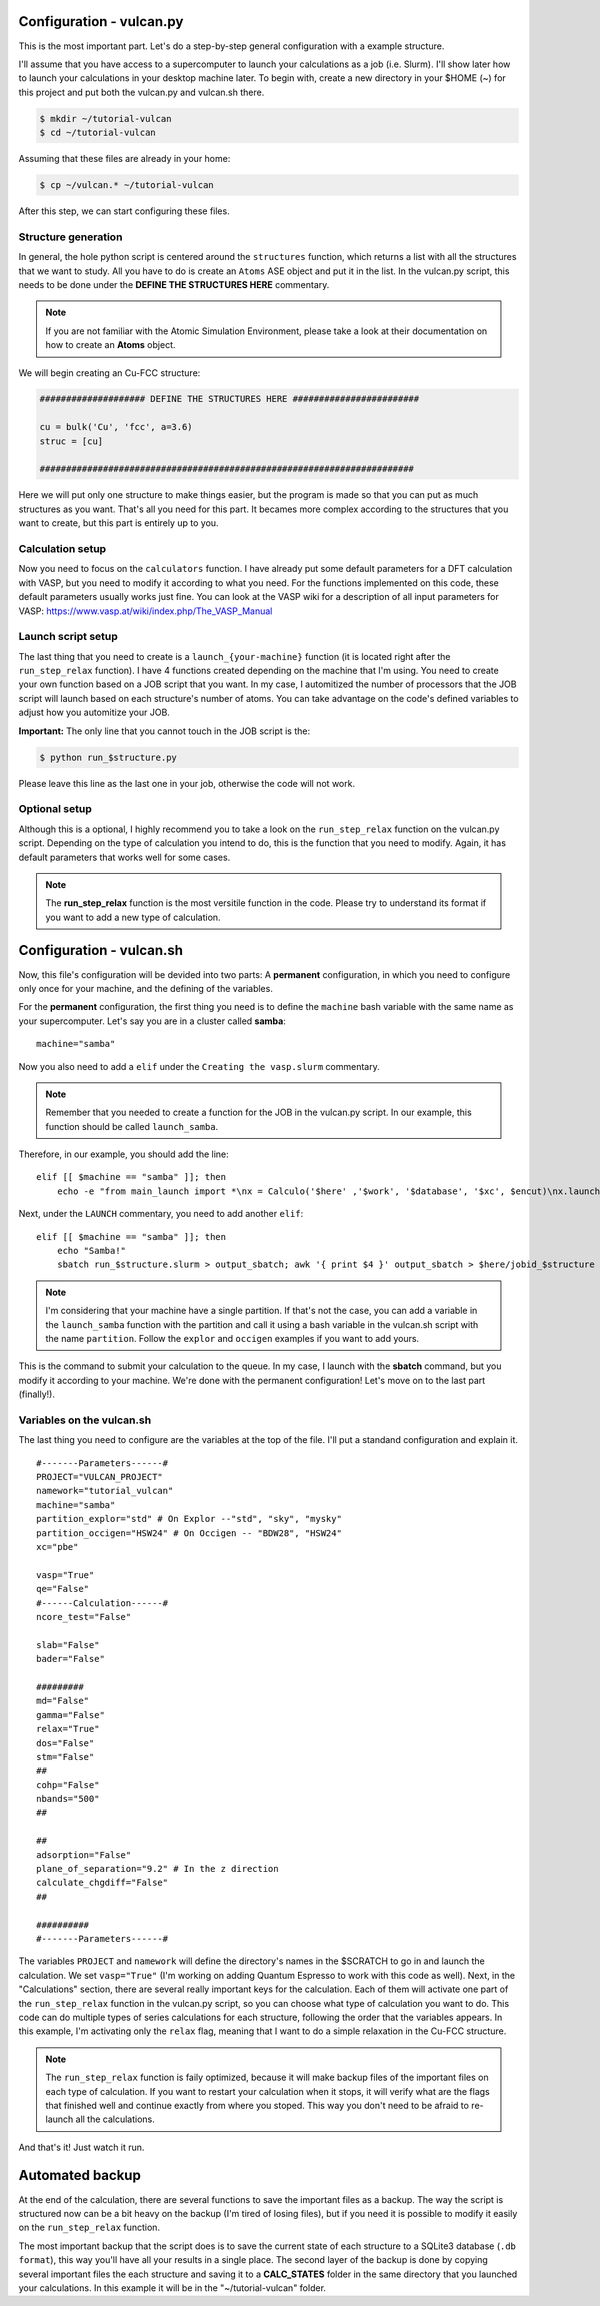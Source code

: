 .. _configuration1:

Configuration - vulcan.py
=========================

This is the most important part. Let's do a step-by-step general configuration with a example structure.

I'll assume that you have access to a supercomputer to launch your calculations as a job (i.e. Slurm). I'll show later how to launch your calculations in your desktop machine later. 
To begin with, create a new directory in your $HOME (~) for this project and put both the vulcan.py and vulcan.sh there.

.. code-block:: console

   $ mkdir ~/tutorial-vulcan
   $ cd ~/tutorial-vulcan

Assuming that these files are already in your home:

.. code-block:: console

   $ cp ~/vulcan.* ~/tutorial-vulcan

After this step, we can start configuring these files.

.. _structure:

Structure generation
--------------------

In general, the hole python script is centered around the ``structures`` function, which returns a list with all the structures that we want to study.
All you have to do is create an ``Atoms`` ASE object and put it in the list.
In the vulcan.py script, this needs to be done under the **DEFINE THE STRUCTURES HERE** commentary. 

.. note::
    
    If you are not familiar with the Atomic Simulation Environment, please take a look at their documentation on how to create an **Atoms** object.

We will begin creating an Cu-FCC structure:

.. code:: python3

    #################### DEFINE THE STRUCTURES HERE ########################

    cu = bulk('Cu', 'fcc', a=3.6)
    struc = [cu]

    #######################################################################

Here we will put only one structure to make things easier, but the program is made so that you can put as much structures as you want.
That's all you need for this part. It becames more complex according to the structures that you want to create, but this part is entirely up to you.

.. _calculation:

Calculation setup
-----------------

Now you need to focus on the ``calculators`` function. I have already put some default parameters for a DFT calculation with VASP, but you need to modify it according to what you need. For the functions implemented on this code, these default parameters usually works just fine.
You can look at the VASP wiki for a description of all input parameters for VASP: https://www.vasp.at/wiki/index.php/The_VASP_Manual

.. _launch:

Launch script setup
-------------------

The last thing that you need to create is a ``launch_{your-machine}`` function (it is located right after the ``run_step_relax`` function). I have 4 functions created depending on the machine that I'm using. You need to create your own function based on a JOB script that you want.
In my case, I automitized the number of processors that the JOB script will launch based on each structure's number of atoms. You can take advantage on the code's defined variables to adjust how you automitize your JOB.

**Important:** The only line that you cannot touch in the JOB script is the: 

.. code-block:: console

    $ python run_$structure.py 

Please leave this line as the last one in your job, otherwise the code will not work.

.. _optional:

Optional setup
--------------

Although this is a optional, I highly recommend you to take a look on the ``run_step_relax`` function on the vulcan.py script. Depending on the type of calculation you intend to do, this is the function that you need to modify. 
Again, it has default parameters that works well for some cases.

.. note::

    The **run_step_relax** function is the most versitile function in the code. Please try to understand its format if you want to add a new type of calculation.

.. _configuration2:

Configuration - vulcan.sh
=========================

Now, this file's configuration will be devided into two parts: A **permanent** configuration, in which you need to configure only once for your machine, and the defining of the variables.

For the **permanent** configuration, the first thing you need is to define the ``machine`` bash variable with the same name as your supercomputer.
Let's say you are in a cluster called **samba**:

::

    machine="samba"

Now you also need to add a ``elif`` under the ``Creating the vasp.slurm`` commentary. 

.. note::
    
    Remember that you needed to create a function for the JOB in the vulcan.py script. In our example, this function should be called ``launch_samba``.

Therefore, in our example, you should add the line:

::

    elif [[ $machine == "samba" ]]; then
        echo -e "from main_launch import *\nx = Calculo('$here' ,'$work', '$database', '$xc', $encut)\nx.launch_samba($structure)" > launch_$structure.py

Next, under the ``LAUNCH`` commentary, you need to add another ``elif``:

::

    elif [[ $machine == "samba" ]]; then
        echo "Samba!"
        sbatch run_$structure.slurm > output_sbatch; awk '{ print $4 }' output_sbatch > $here/jobid_$structure

.. note::
    
    I'm considering that your machine have a single partition. If that's not the case, you can add a variable in the ``launch_samba`` function with the partition and call it using a bash variable in the vulcan.sh script with the name ``partition``. Follow the ``explor`` and ``occigen`` examples if you want to add yours.

This is the command to submit your calculation to the queue. In my case, I launch with the **sbatch** command, but you modify it according to your machine.
We're done with the permanent configuration! Let's move on to the last part (finally!).

.. _variables:

Variables on the vulcan.sh
--------------------------

The last thing you need to configure are the variables at the top of the file. I'll put a standand configuration and explain it.

::

    #-------Parameters------#
    PROJECT="VULCAN_PROJECT"
    namework="tutorial_vulcan"
    machine="samba"
    partition_explor="std" # On Explor --"std", "sky", "mysky"
    partition_occigen="HSW24" # On Occigen -- "BDW28", "HSW24"
    xc="pbe"

    vasp="True"
    qe="False"
    #------Calculation------#
    ncore_test="False"

    slab="False"
    bader="False"

    #########
    md="False"
    gamma="False"
    relax="True"
    dos="False"
    stm="False"
    ##
    cohp="False"
    nbands="500"
    ##

    ##
    adsorption="False"
    plane_of_separation="9.2" # In the z direction
    calculate_chgdiff="False"
    ##

    ##########
    #-------Parameters------#

The variables ``PROJECT`` and ``namework`` will define the directory's names in the $SCRATCH to go in and launch the calculation. We set ``vasp="True"`` (I'm working on adding Quantum Espresso to work with this code as well).
Next, in the "Calculations" section, there are several really important keys for the calculation. Each of them will activate one part of the ``run_step_relax`` function in the vulcan.py script, so you can choose what type of calculation you want to do. This code can do multiple types of series calculations for each structure, following the order that the variables appears. 
In this example, I'm activating only the ``relax`` flag, meaning that I want to do a simple relaxation in the Cu-FCC structure.

.. note::

    The ``run_step_relax`` function is faily optimized, because it will make backup files of the important files on each type of calculation. If you want to restart your calculation when it stops, it will verify what are the flags that finished well and continue exactly from where you stoped. This way you don't need to be afraid to re-launch all the calculations.

And that's it! Just watch it run.

.. _backup:

Automated backup
================

At the end of the calculation, there are several functions to save the important files as a backup. The way the script is structured now can be a bit heavy on the backup (I'm tired of losing files), but if you need it is possible to modify it easily on the ``run_step_relax`` function.

The most important backup that the script does is to save the current state of each structure to a SQLite3 database (``.db format``), this way you'll have all your results in a single place.
The second layer of the backup is done by copying several important files the each structure and saving it to a **CALC_STATES** folder in the same directory that you launched your calculations. In this example it will be in the "~/tutorial-vulcan" folder.
